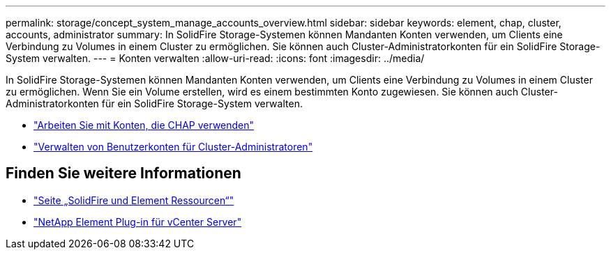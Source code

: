 ---
permalink: storage/concept_system_manage_accounts_overview.html 
sidebar: sidebar 
keywords: element, chap, cluster, accounts, administrator 
summary: In SolidFire Storage-Systemen können Mandanten Konten verwenden, um Clients eine Verbindung zu Volumes in einem Cluster zu ermöglichen. Sie können auch Cluster-Administratorkonten für ein SolidFire Storage-System verwalten. 
---
= Konten verwalten
:allow-uri-read: 
:icons: font
:imagesdir: ../media/


[role="lead"]
In SolidFire Storage-Systemen können Mandanten Konten verwenden, um Clients eine Verbindung zu Volumes in einem Cluster zu ermöglichen. Wenn Sie ein Volume erstellen, wird es einem bestimmten Konto zugewiesen. Sie können auch Cluster-Administratorkonten für ein SolidFire Storage-System verwalten.

* link:task_data_manage_accounts_work_with_accounts_task.html["Arbeiten Sie mit Konten, die CHAP verwenden"]
* link:concept_system_manage_manage_cluster_administrator_users.html["Verwalten von Benutzerkonten für Cluster-Administratoren"]




== Finden Sie weitere Informationen

* https://www.netapp.com/data-storage/solidfire/documentation["Seite „SolidFire und Element Ressourcen“"^]
* https://docs.netapp.com/us-en/vcp/index.html["NetApp Element Plug-in für vCenter Server"^]

